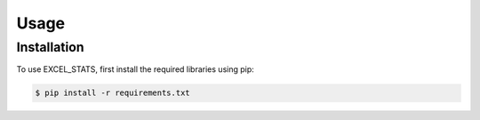 Usage
=====



.. _installation:

Installation
------------

To use EXCEL_STATS, first install the required libraries using pip:

.. code-block:: console
    
    $ pip install -r requirements.txt

